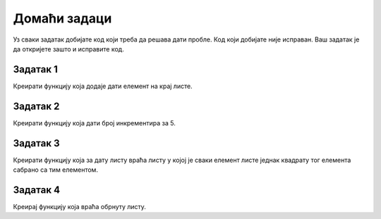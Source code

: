 Домаћи задаци
=============

Уз сваки задатак добијате код који треба да решава дати пробле. Код који добијате није исправан. Ваш задатак је да откријете зашто и исправите код.

Задатак 1
---------

Креирати функцију која додаје дати елемент на крај листе.

.. activecode:: 9_3_domaci_1
    :coach:

    def dodaj_element(lista, element):
        lista = lista + [element]


Задатак 2
---------

Креирати функцију која дати број инкрементира за 5.

.. activecode:: 9_3_domaci_2
    :coach:

    def inkrementiraj_za_5(broj):
        broj += 5


Задатак 3
---------

Креирати функцију која за дату листу враћа листу у којој је сваки елемент листе једнак квадрату тог елемента сабрано са тим елементом.

.. activecode:: 9_3_domaci_3
    :coach:

    def kvadrat_plus_element(lista):    
        kvadrat_lista = lista

        for i in range(len(kvadrat_lista)):
            kvadrat_lista[i] = kvadrat_lista[i] ** 2 
            kvadrat_lista[i] += lista[i]
        
        return kvadrat_lista

Задатак 4
---------

Креирај функцију која враћа обрнуту листу.

.. activecode:: 9_3_domaci_2
    :coach:

    def obrni_listu(lista):
        nova_lista = lista
        return nova_lista.reverse()

    